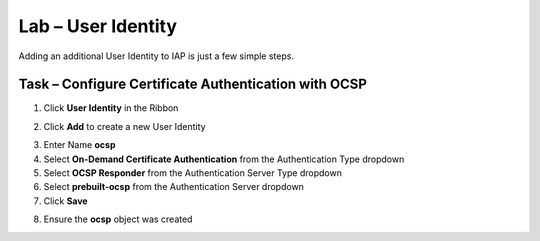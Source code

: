 Lab – User Identity
------------------------------------------------

Adding an additional User Identity to IAP is just a few simple steps. 

Task – Configure Certificate Authentication with OCSP
~~~~~~~~~~~~~~~~~~~~~~~~~~~~~~~~~~~~~~~~~~~~~~~~~~~~~~

1. Click **User Identity** in the Ribbon

|image3|

2. Click **Add** to create a new User Identity

|image4|

3. Enter Name **ocsp** 
4. Select **On-Demand Certificate Authentication** from the Authentication Type dropdown
5. Select **OCSP Responder** from the Authentication Server Type dropdown
6. Select **prebuilt-ocsp** from the Authentication Server dropdown
7. Click **Save**

|image5|

8. Ensure the **ocsp** object was created

|image6|



.. |image3| image:: /_static/class1/module2/image003.png
.. |image4| image:: /_static/class1/module2/image004.png
.. |image5| image:: /_static/class1/module2/image005.png
.. |image6| image:: /_static/class1/module2/image006.png

